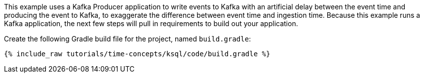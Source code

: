 This example uses a Kafka Producer application to write events to Kafka with an artificial delay between the event time and producing the event to Kafka, to exaggerate the difference between event time and ingestion time.
Because this example runs a Kafka application, the next few steps will pull in requirements to build out your application.

Create the following Gradle build file for the project, named `build.gradle`:

+++++
<pre class="snippet"><code class="groovy">{% include_raw tutorials/time-concepts/ksql/code/build.gradle %}</code></pre>
+++++
